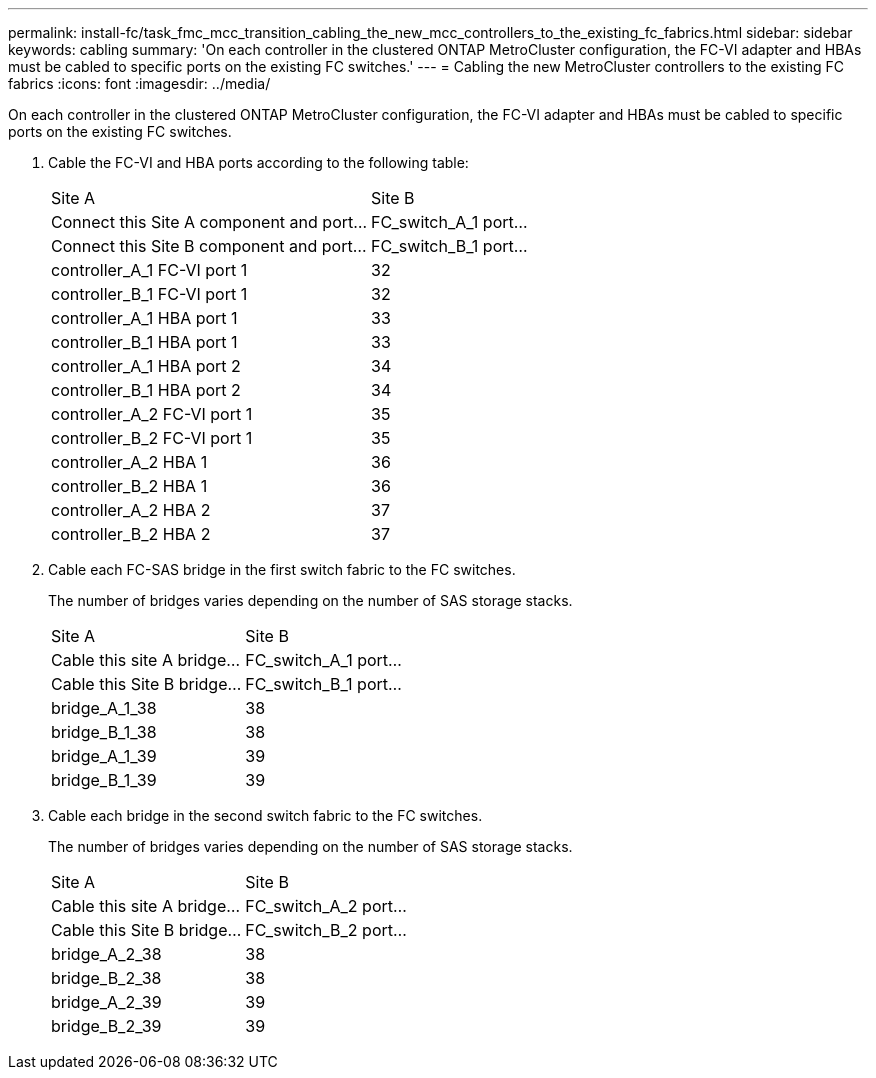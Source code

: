 ---
permalink: install-fc/task_fmc_mcc_transition_cabling_the_new_mcc_controllers_to_the_existing_fc_fabrics.html
sidebar: sidebar
keywords: cabling
summary: 'On each controller in the clustered ONTAP MetroCluster configuration, the FC-VI adapter and HBAs must be cabled to specific ports on the existing FC switches.'
---
= Cabling the new MetroCluster controllers to the existing FC fabrics
:icons: font
:imagesdir: ../media/

[.lead]
On each controller in the clustered ONTAP MetroCluster configuration, the FC-VI adapter and HBAs must be cabled to specific ports on the existing FC switches.

. Cable the FC-VI and HBA ports according to the following table:
+
|===
| Site A| Site B
| Connect this Site A component and port...| FC_switch_A_1 port...| Connect this Site B component and port...| FC_switch_B_1 port...
a|
controller_A_1 FC-VI port 1
a|
32
a|
controller_B_1 FC-VI port 1
a|
32
a|
controller_A_1 HBA port 1
a|
33
a|
controller_B_1 HBA port 1
a|
33
a|
controller_A_1 HBA port 2
a|
34
a|
controller_B_1 HBA port 2
a|
34
a|
controller_A_2 FC-VI port 1
a|
35
a|
controller_B_2 FC-VI port 1
a|
35
a|
controller_A_2 HBA 1
a|
36
a|
controller_B_2 HBA 1
a|
36
a|
controller_A_2 HBA 2
a|
37
a|
controller_B_2 HBA 2
a|
37
|===

. Cable each FC-SAS bridge in the first switch fabric to the FC switches.
+
The number of bridges varies depending on the number of SAS storage stacks.
+
|===
| Site A| Site B
| Cable this site A bridge...| FC_switch_A_1 port...| Cable this Site B bridge...| FC_switch_B_1 port...
a|
bridge_A_1_38
a|
38
a|
bridge_B_1_38
a|
38
a|
bridge_A_1_39
a|
39
a|
bridge_B_1_39
a|
39
|===

. Cable each bridge in the second switch fabric to the FC switches.
+
The number of bridges varies depending on the number of SAS storage stacks.
+
|===
| Site A| Site B
| Cable this site A bridge...| FC_switch_A_2 port...| Cable this Site B bridge...| FC_switch_B_2 port...
a|
bridge_A_2_38
a|
38
a|
bridge_B_2_38
a|
38
a|
bridge_A_2_39
a|
39
a|
bridge_B_2_39
a|
39
|===
